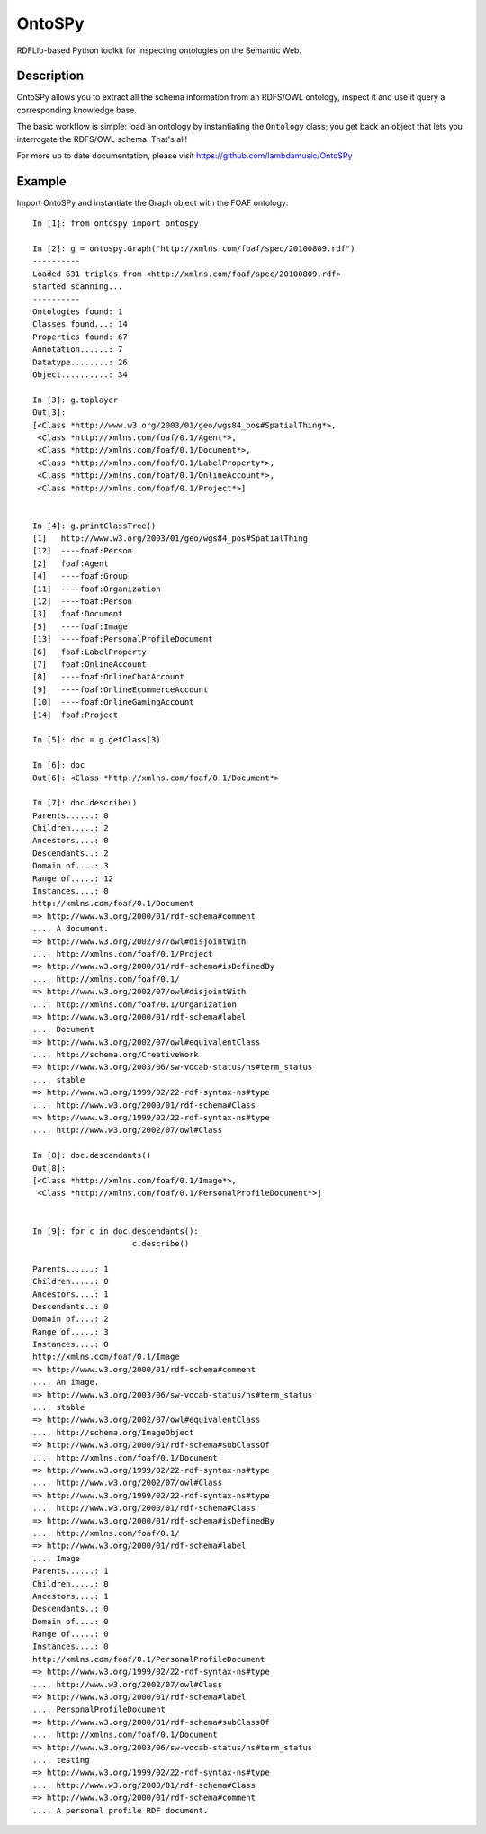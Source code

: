 OntoSPy
=======================

RDFLIb-based Python toolkit for inspecting ontologies on the Semantic Web.


Description
------------

OntoSPy allows you to extract all the schema information from an RDFS/OWL ontology, inspect it and use it query a corresponding knowledge base. 

The basic workflow is simple: load an ontology by instantiating the ``Ontology`` class; you get back an object that lets you interrogate the RDFS/OWL schema. That's all!

For more up to date documentation, please visit https://github.com/lambdamusic/OntoSPy


Example 
---------------------------------------------------

Import OntoSPy and instantiate the Graph object with the FOAF ontology::


	In [1]: from ontospy import ontospy

	In [2]: g = ontospy.Graph("http://xmlns.com/foaf/spec/20100809.rdf")
	----------
	Loaded 631 triples from <http://xmlns.com/foaf/spec/20100809.rdf>
	started scanning...
	----------
	Ontologies found: 1
	Classes found...: 14
	Properties found: 67
	Annotation......: 7
	Datatype........: 26
	Object..........: 34

	In [3]: g.toplayer
	Out[3]: 
	[<Class *http://www.w3.org/2003/01/geo/wgs84_pos#SpatialThing*>,
	 <Class *http://xmlns.com/foaf/0.1/Agent*>,
	 <Class *http://xmlns.com/foaf/0.1/Document*>,
	 <Class *http://xmlns.com/foaf/0.1/LabelProperty*>,
	 <Class *http://xmlns.com/foaf/0.1/OnlineAccount*>,
	 <Class *http://xmlns.com/foaf/0.1/Project*>]


	In [4]: g.printClassTree()
	[1]   http://www.w3.org/2003/01/geo/wgs84_pos#SpatialThing
	[12]  ----foaf:Person
	[2]   foaf:Agent
	[4]   ----foaf:Group
	[11]  ----foaf:Organization
	[12]  ----foaf:Person
	[3]   foaf:Document
	[5]   ----foaf:Image
	[13]  ----foaf:PersonalProfileDocument
	[6]   foaf:LabelProperty
	[7]   foaf:OnlineAccount
	[8]   ----foaf:OnlineChatAccount
	[9]   ----foaf:OnlineEcommerceAccount
	[10]  ----foaf:OnlineGamingAccount
	[14]  foaf:Project

	In [5]: doc = g.getClass(3)

	In [6]: doc
	Out[6]: <Class *http://xmlns.com/foaf/0.1/Document*>

	In [7]: doc.describe()
	Parents......: 0
	Children.....: 2
	Ancestors....: 0
	Descendants..: 2
	Domain of....: 3
	Range of.....: 12
	Instances....: 0
	http://xmlns.com/foaf/0.1/Document
	=> http://www.w3.org/2000/01/rdf-schema#comment
	.... A document.
	=> http://www.w3.org/2002/07/owl#disjointWith
	.... http://xmlns.com/foaf/0.1/Project
	=> http://www.w3.org/2000/01/rdf-schema#isDefinedBy
	.... http://xmlns.com/foaf/0.1/
	=> http://www.w3.org/2002/07/owl#disjointWith
	.... http://xmlns.com/foaf/0.1/Organization
	=> http://www.w3.org/2000/01/rdf-schema#label
	.... Document
	=> http://www.w3.org/2002/07/owl#equivalentClass
	.... http://schema.org/CreativeWork
	=> http://www.w3.org/2003/06/sw-vocab-status/ns#term_status
	.... stable
	=> http://www.w3.org/1999/02/22-rdf-syntax-ns#type
	.... http://www.w3.org/2000/01/rdf-schema#Class
	=> http://www.w3.org/1999/02/22-rdf-syntax-ns#type
	.... http://www.w3.org/2002/07/owl#Class

	In [8]: doc.descendants()
	Out[8]: 
	[<Class *http://xmlns.com/foaf/0.1/Image*>,
	 <Class *http://xmlns.com/foaf/0.1/PersonalProfileDocument*>]


	In [9]: for c in doc.descendants():
	   		     c.describe()
	        
	Parents......: 1
	Children.....: 0
	Ancestors....: 1
	Descendants..: 0
	Domain of....: 2
	Range of.....: 3
	Instances....: 0
	http://xmlns.com/foaf/0.1/Image
	=> http://www.w3.org/2000/01/rdf-schema#comment
	.... An image.
	=> http://www.w3.org/2003/06/sw-vocab-status/ns#term_status
	.... stable
	=> http://www.w3.org/2002/07/owl#equivalentClass
	.... http://schema.org/ImageObject
	=> http://www.w3.org/2000/01/rdf-schema#subClassOf
	.... http://xmlns.com/foaf/0.1/Document
	=> http://www.w3.org/1999/02/22-rdf-syntax-ns#type
	.... http://www.w3.org/2002/07/owl#Class
	=> http://www.w3.org/1999/02/22-rdf-syntax-ns#type
	.... http://www.w3.org/2000/01/rdf-schema#Class
	=> http://www.w3.org/2000/01/rdf-schema#isDefinedBy
	.... http://xmlns.com/foaf/0.1/
	=> http://www.w3.org/2000/01/rdf-schema#label
	.... Image
	Parents......: 1
	Children.....: 0
	Ancestors....: 1
	Descendants..: 0
	Domain of....: 0
	Range of.....: 0
	Instances....: 0
	http://xmlns.com/foaf/0.1/PersonalProfileDocument
	=> http://www.w3.org/1999/02/22-rdf-syntax-ns#type
	.... http://www.w3.org/2002/07/owl#Class
	=> http://www.w3.org/2000/01/rdf-schema#label
	.... PersonalProfileDocument
	=> http://www.w3.org/2000/01/rdf-schema#subClassOf
	.... http://xmlns.com/foaf/0.1/Document
	=> http://www.w3.org/2003/06/sw-vocab-status/ns#term_status
	.... testing
	=> http://www.w3.org/1999/02/22-rdf-syntax-ns#type
	.... http://www.w3.org/2000/01/rdf-schema#Class
	=> http://www.w3.org/2000/01/rdf-schema#comment
	.... A personal profile RDF document.


